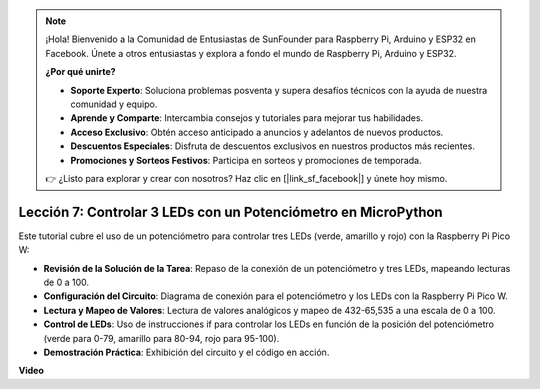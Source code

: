 .. note::

    ¡Hola! Bienvenido a la Comunidad de Entusiastas de SunFounder para Raspberry Pi, Arduino y ESP32 en Facebook. Únete a otros entusiastas y explora a fondo el mundo de Raspberry Pi, Arduino y ESP32.

    **¿Por qué unirte?**

    - **Soporte Experto**: Soluciona problemas posventa y supera desafíos técnicos con la ayuda de nuestra comunidad y equipo.
    - **Aprende y Comparte**: Intercambia consejos y tutoriales para mejorar tus habilidades.
    - **Acceso Exclusivo**: Obtén acceso anticipado a anuncios y adelantos de nuevos productos.
    - **Descuentos Especiales**: Disfruta de descuentos exclusivos en nuestros productos más recientes.
    - **Promociones y Sorteos Festivos**: Participa en sorteos y promociones de temporada.

    👉 ¿Listo para explorar y crear con nosotros? Haz clic en [|link_sf_facebook|] y únete hoy mismo.

Lección 7: Controlar 3 LEDs con un Potenciómetro en MicroPython
====================================================================

Este tutorial cubre el uso de un potenciómetro para controlar tres LEDs (verde, amarillo y rojo) con la Raspberry Pi Pico W:

* **Revisión de la Solución de la Tarea**: Repaso de la conexión de un potenciómetro y tres LEDs, mapeando lecturas de 0 a 100.
* **Configuración del Circuito**: Diagrama de conexión para el potenciómetro y los LEDs con la Raspberry Pi Pico W.
* **Lectura y Mapeo de Valores**: Lectura de valores analógicos y mapeo de 432-65,535 a una escala de 0 a 100.
* **Control de LEDs**: Uso de instrucciones if para controlar los LEDs en función de la posición del potenciómetro (verde para 0-79, amarillo para 80-94, rojo para 95-100).
* **Demostración Práctica**: Exhibición del circuito y el código en acción.

**Video**

.. raw:: html

    <iframe width="700" height="500" src="https://www.youtube.com/embed/YqvcSnGd_HQ?si=igsP6I-k3FhYA7Go" title="YouTube video player" frameborder="0" allow="accelerometer; autoplay; clipboard-write; encrypted-media; gyroscope; picture-in-picture; web-share" allowfullscreen></iframe>

